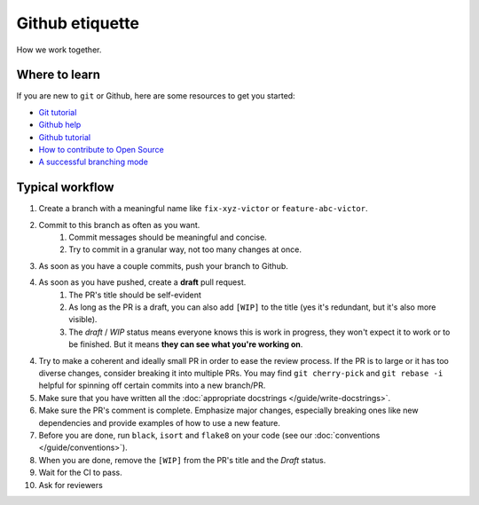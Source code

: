 ################
Github etiquette
################

How we work together.

Where to learn
--------------

If you are new to ``git`` or Github, here are some resources to get you started:

- `Git tutorial <https://www.atlassian.com/git>`_
- `Github help <https://help.github.com/>`_
- `Github tutorial <https://docs.github.com/en/get-started/quickstart/hello-world>`_
- `How to contribute to Open Source <https://opensource.guide/how-to-contribute/>`_
- `A successful branching mode <https://nvie.com/posts/a-successful-git-branching-model/>`_

Typical workflow
----------------

1. Create a branch with a meaningful name like ``fix-xyz-victor`` or ``feature-abc-victor``.
2. Commit to this branch as often as you want.
    1. Commit messages should be meaningful and concise.
    2. Try to commit in a granular way, not too many changes at once.

3. As soon as you have a couple commits, push your branch to Github.
4. As soon as you have pushed, create a **draft** pull request.
    1. The PR's title should be self-evident
    2. As long as the PR is a draft, you can also add ``[WIP]`` to the title (yes it's redundant, but it's also more visible).
    3. The *draft* / *WIP* status means everyone knows this is work in progress, they won't expect it to work or to be finished. But it means **they can see what you're working on**.

4. Try to make a coherent and ideally small PR in order to ease the review process. If the PR is to large or it has too diverse changes, consider breaking it into multiple PRs. You may find ``git cherry-pick`` and ``git rebase -i`` helpful for spinning off certain commits into a new branch/PR.
5. Make sure that you have written all the :doc:`appropriate docstrings </guide/write-docstrings>`.
6. Make sure the PR's comment is complete. Emphasize major changes, especially breaking ones like new dependencies and provide examples of how to use a new feature.
7. Before you are done, run ``black``, ``isort`` and ``flake8`` on your code (see our :doc:`conventions </guide/conventions>`).
8. When you are done, remove the ``[WIP]`` from the PR's title and the *Draft* status.
9. Wait for the CI to pass.
10. Ask for reviewers


.. .. image:: /_static/images/github-pr.png
..    :align: center
..    :alt: Github PR
